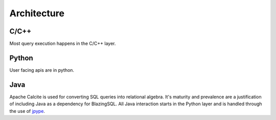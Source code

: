 Architecture
============

C/C++
-----
Most query execution happens in the C/C++ layer.


Python
------
User facing apis are in python.

Java
----
Apache Calcite is used for converting SQL queries into relational algebra. It's
maturity and prevalence are a justification of including Java as a dependency
for BlazingSQL. All Java interaction starts in the Python layer and is handled
through the use of `jpype <https://jpype.readthedocs.io/en/latest/>`_.
